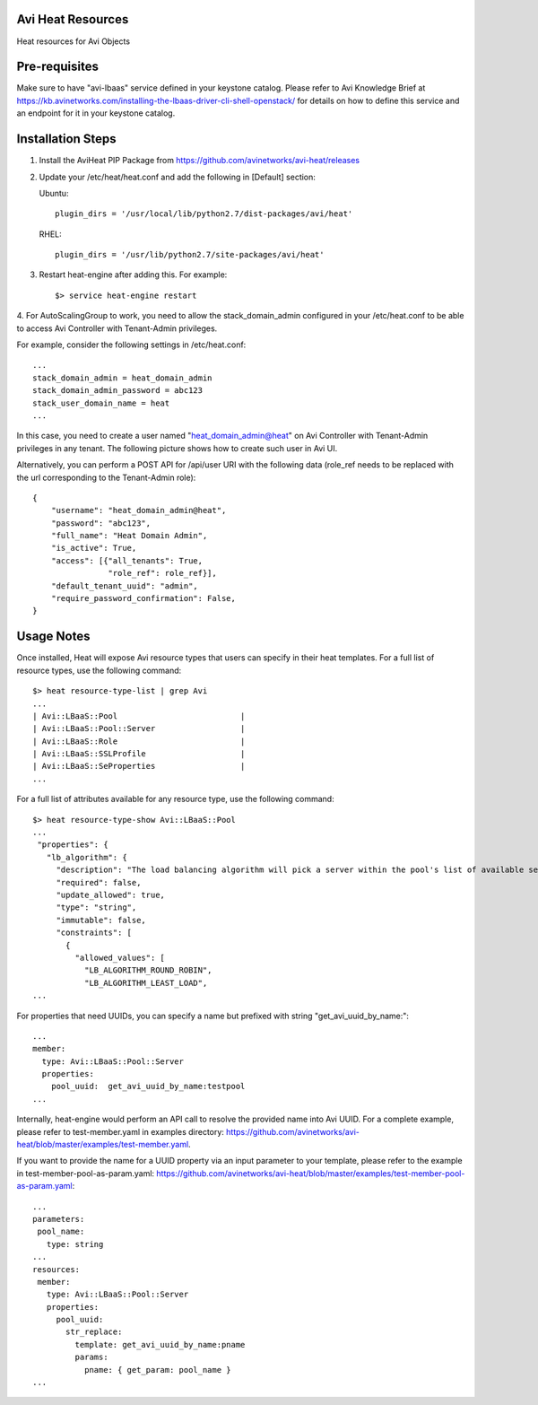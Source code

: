 Avi Heat Resources
------------------

Heat resources for Avi Objects

Pre-requisites
--------------

Make sure to have "avi-lbaas" service defined in your keystone catalog.
Please refer to Avi Knowledge Brief at https://kb.avinetworks.com/installing-the-lbaas-driver-cli-shell-openstack/ for details on how to
define this service and an endpoint for it in your keystone catalog.


Installation Steps
------------------

1. Install the AviHeat PIP Package from https://github.com/avinetworks/avi-heat/releases

2. Update your /etc/heat/heat.conf and add the following in [Default] section:

   Ubuntu::

    plugin_dirs = '/usr/local/lib/python2.7/dist-packages/avi/heat'

   RHEL::

    plugin_dirs = '/usr/lib/python2.7/site-packages/avi/heat'

3. Restart heat-engine after adding this. For example::

    $> service heat-engine restart

4. For AutoScalingGroup to work, you need to allow the stack_domain_admin configured
in your /etc/heat.conf to be able to access Avi Controller with Tenant-Admin privileges.

For example, consider the following settings in /etc/heat.conf::

    ...
    stack_domain_admin = heat_domain_admin
    stack_domain_admin_password = abc123
    stack_user_domain_name = heat
    ...

In this case, you need to create a user named "heat_domain_admin@heat" on Avi Controller
with Tenant-Admin privileges in any tenant. The following picture shows how to create such
user in Avi UI.

.. image:: heat_user_on_avi.png
   :scale: 50 %


Alternatively, you can perform a POST API for /api/user URI with the following data
(role_ref needs to be replaced with the url corresponding to the Tenant-Admin role)::
    {
        "username": "heat_domain_admin@heat",
        "password": "abc123",
        "full_name": "Heat Domain Admin",
        "is_active": True,
        "access": [{"all_tenants": True,
                    "role_ref": role_ref}],
        "default_tenant_uuid": "admin",
        "require_password_confirmation": False,
    }


Usage Notes
-----------

Once installed, Heat will expose Avi resource types that users can specify in their heat templates.
For a full list of resource types, use the following command::

    $> heat resource-type-list | grep Avi
    ...
    | Avi::LBaaS::Pool                          |
    | Avi::LBaaS::Pool::Server                  |
    | Avi::LBaaS::Role                          |
    | Avi::LBaaS::SSLProfile                    |
    | Avi::LBaaS::SeProperties                  |
    ...

For a full list of attributes available for any resource type, use the following command::
 
    $> heat resource-type-show Avi::LBaaS::Pool
    ...
     "properties": {
       "lb_algorithm": {
         "description": "The load balancing algorithm will pick a server within the pool's list of available servers.", 
         "required": false, 
         "update_allowed": true, 
         "type": "string", 
         "immutable": false, 
         "constraints": [
           {
             "allowed_values": [
               "LB_ALGORITHM_ROUND_ROBIN", 
               "LB_ALGORITHM_LEAST_LOAD", 
    ...

For properties that need UUIDs, you can specify a name but prefixed with string "get_avi_uuid_by_name:"::

    ...
    member:
      type: Avi::LBaaS::Pool::Server
      properties:
        pool_uuid:  get_avi_uuid_by_name:testpool
    ...

Internally, heat-engine would perform an API call to resolve the provided name into Avi UUID.
For a complete example, please refer to test-member.yaml in examples directory: https://github.com/avinetworks/avi-heat/blob/master/examples/test-member.yaml.


If you want to provide the name for a UUID property via an input parameter to your template,
please refer to the example in test-member-pool-as-param.yaml: https://github.com/avinetworks/avi-heat/blob/master/examples/test-member-pool-as-param.yaml::

    ...
    parameters:
     pool_name:
       type: string
    ...
    resources:
     member:
       type: Avi::LBaaS::Pool::Server
       properties:
         pool_uuid:
           str_replace:
             template: get_avi_uuid_by_name:pname
             params:
               pname: { get_param: pool_name }
    ...

